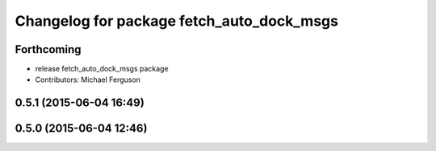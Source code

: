 ^^^^^^^^^^^^^^^^^^^^^^^^^^^^^^^^^^^^^^^^^^
Changelog for package fetch_auto_dock_msgs
^^^^^^^^^^^^^^^^^^^^^^^^^^^^^^^^^^^^^^^^^^

Forthcoming
-----------
* release fetch_auto_dock_msgs package
* Contributors: Michael Ferguson

0.5.1 (2015-06-04 16:49)
------------------------

0.5.0 (2015-06-04 12:46)
------------------------
